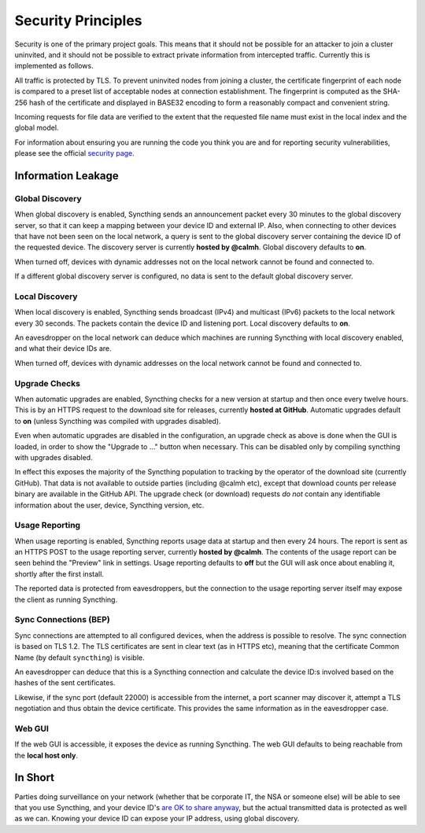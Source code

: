 ###################
Security Principles
###################

Security is one of the primary project goals. This means that it should
not be possible for an attacker to join a cluster uninvited, and it
should not be possible to extract private information from intercepted
traffic. Currently this is implemented as follows.

All traffic is protected by TLS. To prevent uninvited nodes from joining
a cluster, the certificate fingerprint of each node is compared to a
preset list of acceptable nodes at connection establishment. The
fingerprint is computed as the SHA-256 hash of the certificate and
displayed in BASE32 encoding to form a reasonably compact and convenient
string.

Incoming requests for file data are verified to the extent that the
requested file name must exist in the local index and the global model.

For information about ensuring you are running the code you think you
are and for reporting security vulnerabilities, please see the official
`security page <http://syncthing.net/security.html>`__.

Information Leakage
===================

Global Discovery
----------------

When global discovery is enabled, Syncthing sends an announcement packet
every 30 minutes to the global discovery server, so that it can keep a
mapping between your device ID and external IP. Also, when connecting to
other devices that have not been seen on the local network, a query is
sent to the global discovery server containing the device ID of the
requested device. The discovery server is currently **hosted by
@calmh**. Global discovery defaults to **on**.

When turned off, devices with dynamic addresses not on the local network
cannot be found and connected to.

If a different global discovery server is configured, no data is sent to
the default global discovery server.

Local Discovery
---------------

When local discovery is enabled, Syncthing sends broadcast (IPv4) and
multicast (IPv6) packets to the local network every 30 seconds. The
packets contain the device ID and listening port. Local discovery
defaults to **on**.

An eavesdropper on the local network can deduce which machines are
running Syncthing with local discovery enabled, and what their device
IDs are.

When turned off, devices with dynamic addresses on the local network
cannot be found and connected to.

Upgrade Checks
--------------

When automatic upgrades are enabled, Syncthing checks for a new version
at startup and then once every twelve hours. This is by an HTTPS request
to the download site for releases, currently **hosted at GitHub**.
Automatic upgrades default to **on** (unless Syncthing was compiled with
upgrades disabled).

Even when automatic upgrades are disabled in the configuration, an
upgrade check as above is done when the GUI is loaded, in order to show
the "Upgrade to ..." button when necessary. This can be disabled only by
compiling syncthing with upgrades disabled.

In effect this exposes the majority of the Syncthing population to
tracking by the operator of the download site (currently GitHub). That
data is not available to outside parties (including @calmh etc), except
that download counts per release binary are available in the GitHub API.
The upgrade check (or download) requests *do not* contain any
identifiable information about the user, device, Syncthing version, etc.

Usage Reporting
---------------

When usage reporting is enabled, Syncthing reports usage data at startup
and then every 24 hours. The report is sent as an HTTPS POST to the
usage reporting server, currently **hosted by @calmh**. The contents of
the usage report can be seen behind the "Preview" link in settings.
Usage reporting defaults to **off** but the GUI will ask once about
enabling it, shortly after the first install.

The reported data is protected from eavesdroppers, but the connection to
the usage reporting server itself may expose the client as running
Syncthing.

Sync Connections (BEP)
----------------------

Sync connections are attempted to all configured devices, when the
address is possible to resolve. The sync connection is based on TLS 1.2.
The TLS certificates are sent in clear text (as in HTTPS etc), meaning
that the certificate Common Name (by default ``syncthing``) is visible.

An eavesdropper can deduce that this is a Syncthing connection and
calculate the device ID:s involved based on the hashes of the sent
certificates.

Likewise, if the sync port (default 22000) is accessible from the
internet, a port scanner may discover it, attempt a TLS negotiation and
thus obtain the device certificate. This provides the same information
as in the eavesdropper case.

Web GUI
-------

If the web GUI is accessible, it exposes the device as running
Syncthing. The web GUI defaults to being reachable from the **local host
only**.

In Short
========

Parties doing surveillance on your network (whether that be corporate
IT, the NSA or someone else) will be able to see that you use Syncthing,
and your device ID's `are OK to share
anyway <http://docs.syncthing.net/users/faq.html#should-i-keep-my-device-ids-secret>`__,
but the actual transmitted data is protected as well as we can. Knowing
your device ID can expose your IP address, using global discovery.
